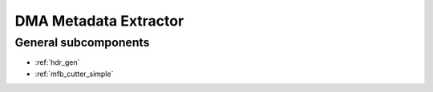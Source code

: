 .. _tx_dma_metadata_extractor:

DMA Metadata Extractor
======================

.. vhdl:autoentity:: TX_DMA_METADATA_EXTRACTOR

General subcomponents
---------------------
* :ref:`hdr_gen`
* :ref:`mfb_cutter_simple`
